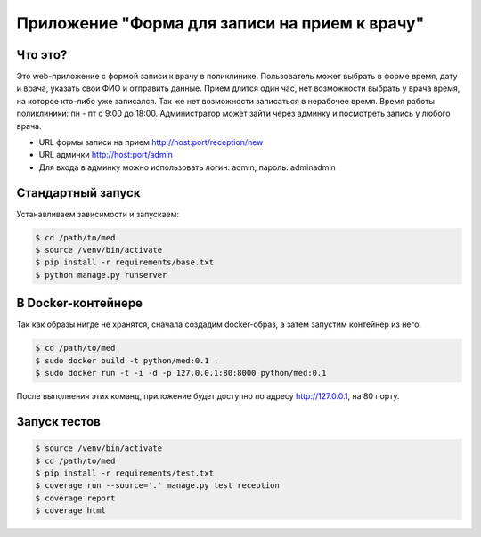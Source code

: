 Приложение "Форма для записи на прием к врачу"
==============================================


Что это?
++++++++

Это web-приложение с формой записи к врачу в поликлинике.
Пользователь может выбрать в форме время, дату и врача, указать свои ФИО и
отправить данные. Прием длится один час, нет возможности выбрать у врача время,
на которое кто-либо уже записался. Так же нет возможности записаться в нерабочее время.
Время работы поликлиники: пн - пт с 9:00 до 18:00.
Администратор может зайти через админку и посмотреть запись у любого врача.

* URL формы записи на прием http://host:port/reception/new
* URL админки http://host:port/admin
* Для входа в админку можно использовать логин: admin, пароль: adminadmin


Стандартный запуск
++++++++++++++++++

Устанавливаем зависимости и запускаем:

.. code:: shell

    $ cd /path/to/med
    $ source /venv/bin/activate
    $ pip install -r requirements/base.txt
    $ python manage.py runserver


В Docker-контейнере
+++++++++++++++++++

Так как образы нигде не хранятся, сначала создадим docker-образ, а затем
запустим контейнер из него.

.. code:: shell

    $ cd /path/to/med
    $ sudo docker build -t python/med:0.1 .
    $ sudo docker run -t -i -d -p 127.0.0.1:80:8000 python/med:0.1


После выполнения этих команд, приложение будет доступно по адресу
http://127.0.0.1, на 80 порту.


Запуск тестов
+++++++++++++

.. code:: shell

    $ source /venv/bin/activate
    $ cd /path/to/med
    $ pip install -r requirements/test.txt
    $ coverage run --source='.' manage.py test reception
    $ coverage report
    $ coverage html